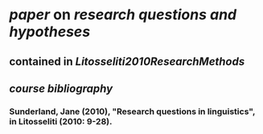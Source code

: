 * [[paper]] on [[research questions and hypotheses]]
** contained in [[Litosseliti2010ResearchMethods]]
** [[course bibliography]]
*** Sunderland, Jane (2010), "Research questions in linguistics", in Litosseliti (2010: 9-28).
